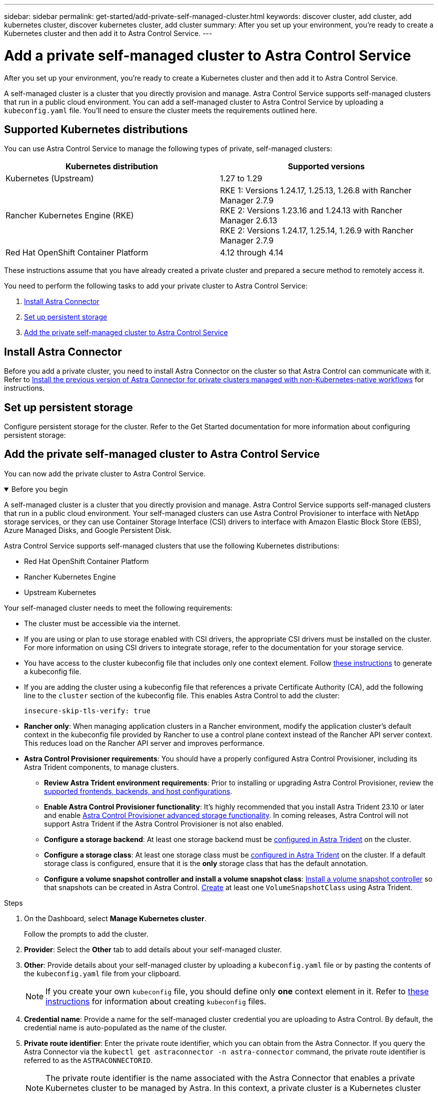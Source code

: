 ---
sidebar: sidebar
permalink: get-started/add-private-self-managed-cluster.html
keywords: discover cluster, add cluster, add kubernetes cluster, discover kubernetes cluster, add cluster
summary: After you set up your environment, you're ready to create a Kubernetes cluster and then add it to Astra Control Service.
---

= Add a private self-managed cluster to Astra Control Service
:hardbreaks:
:icons: font
:imagesdir: ../media/get-started/

[.lead]
After you set up your environment, you're ready to create a Kubernetes cluster and then add it to Astra Control Service.

A self-managed cluster is a cluster that you directly provision and manage. Astra Control Service supports self-managed clusters that run in a public cloud environment. You can add a self-managed cluster to Astra Control Service by uploading a `kubeconfig.yaml` file. You'll need to ensure the cluster meets the requirements outlined here.

== Supported Kubernetes distributions

You can use Astra Control Service to manage the following types of private, self-managed clusters:

[cols="2*",options="header"]
|===
|Kubernetes distribution |Supported versions

// |Azure Kubernetes Service on Azure Stack HCI
// |Azure Stack HCI 21H2 and 22H2 with AKS 1.24.x and 1.25.x

// |Google Anthos
// |1.15 through 1.16

|Kubernetes (Upstream)
|1.27 to 1.29

|Rancher Kubernetes Engine (RKE)
|RKE 1: Versions 1.24.17, 1.25.13, 1.26.8 with Rancher Manager 2.7.9
RKE 2: Versions 1.23.16 and 1.24.13 with Rancher Manager 2.6.13
RKE 2: Versions 1.24.17, 1.25.14, 1.26.9 with Rancher Manager 2.7.9

|Red Hat OpenShift Container Platform
|4.12 through 4.14


// |VMware Tanzu Kubernetes Grid
// |1.6

// |VMware Tanzu Kubernetes Grid Integrated Edition
// |1.16.x
|===

These instructions assume that you have already created a private cluster and prepared a secure method to remotely access it.

You need to perform the following tasks to add your private cluster to Astra Control Service:

. <<Install Astra Connector>>
. <<Set up persistent storage>>
. <<Add the private self-managed cluster to Astra Control Service>>

== Install Astra Connector
Before you add a private cluster, you need to install Astra Connector on the cluster so that Astra Control can communicate with it. Refer to link:install-astra-connector-previous.html[Install the previous version of Astra Connector for private clusters managed with non-Kubernetes-native workflows] for instructions.

== Set up persistent storage
Configure persistent storage for the cluster. Refer to the Get Started documentation for more information about configuring persistent storage:

ifdef::azure[]
* link:set-up-microsoft-azure-with-anf.html[Set up Microsoft Azure with Azure NetApp Files^]
* link:set-up-microsoft-azure-with-amd.html[Set up Microsoft Azure with Azure managed disks^]
endif::azure[]
ifdef::aws[]
* link:set-up-amazon-web-services.html[Set up Amazon Web Services^]
endif::aws[]
ifdef::gcp[]
* link:set-up-google-cloud.html[Set up Google Cloud^]
endif::gcp[]

== Add the private self-managed cluster to Astra Control Service
You can now add the private cluster to Astra Control Service. 

.Before you begin
[%collapsible%open]
=======
A self-managed cluster is a cluster that you directly provision and manage. Astra Control Service supports self-managed clusters that run in a public cloud environment. Your self-managed clusters can use Astra Control Provisioner to interface with NetApp storage services, or they can use Container Storage Interface (CSI) drivers to interface with Amazon Elastic Block Store (EBS), Azure Managed Disks, and Google Persistent Disk. 

Astra Control Service supports self-managed clusters that use the following Kubernetes distributions:

* Red Hat OpenShift Container Platform
* Rancher Kubernetes Engine
* Upstream Kubernetes 

Your self-managed cluster needs to meet the following requirements:

* The cluster must be accessible via the internet.
//* The cluster cannot be hosted within your on-premises network; it must be hosted in a public cloud environment.
* If you are using or plan to use storage enabled with CSI drivers, the appropriate CSI drivers must be installed on the cluster. For more information on using CSI drivers to integrate storage, refer to the documentation for your storage service.
* You have access to the cluster kubeconfig file that includes only one context element. Follow link:create-kubeconfig.html[these instructions^] to generate a kubeconfig file.
* If you are adding the cluster using a kubeconfig file that references a private Certificate Authority (CA), add the following line to the `cluster` section of the kubeconfig file. This enables Astra Control to add the cluster:
+
----
insecure-skip-tls-verify: true
----
* *Rancher only*: When managing application clusters in a Rancher environment, modify the application cluster's default context in the kubeconfig file provided by Rancher to use a control plane context instead of the Rancher API server context. This reduces load on the Rancher API server and improves performance.

* *Astra Control Provisioner requirements*: You should have a properly configured Astra Control Provisioner, including its Astra Trident components, to manage clusters.
//acp to trident revert

** *Review Astra Trident environment requirements*: Prior to installing or upgrading Astra Control Provisioner, review the https://docs.netapp.com/us-en/trident/trident-get-started/requirements.html[supported frontends, backends, and host configurations^].

**	*Enable Astra Control Provisioner functionality*: It's highly recommended that you install Astra Trident 23.10 or later and enable link:../use/enable-acp.html[Astra Control Provisioner advanced storage functionality]. In coming releases, Astra Control will not support Astra Trident if the Astra Control Provisioner is not also enabled.
//acp to trident revert

** *Configure a storage backend*: At least one storage backend must be https://docs.netapp.com/us-en/trident/trident-use/backends.html[configured in Astra Trident^] on the cluster.

** *Configure a storage class*: At least one storage class must be https://docs.netapp.com/us-en/trident/trident-use/manage-stor-class.html[configured in Astra Trident^] on the cluster. If a default storage class is configured, ensure that it is the *only* storage class that has the default annotation.

** *Configure a volume snapshot controller and install a volume snapshot class*: https://docs.netapp.com/us-en/trident/trident-use/vol-snapshots.html#deploy-a-volume-snapshot-controller[Install a volume snapshot controller] so that snapshots can be created in Astra Control. https://docs.netapp.com/us-en/trident/trident-use/vol-snapshots.html#create-a-volume-snapshot[Create^] at least one `VolumeSnapshotClass` using Astra Trident.
// Removed ONTAP credentials commands from ACC as Vijitha said they are not needed - ASTRADOC-21
=======

.Steps

. On the Dashboard, select *Manage Kubernetes cluster*.
+
Follow the prompts to add the cluster.

. *Provider*: Select the *Other* tab to add details about your self-managed cluster.

. *Other*: Provide details about your self-managed cluster by uploading a `kubeconfig.yaml` file or by pasting the contents of the `kubeconfig.yaml` file from your clipboard.
+
NOTE: If you create your own `kubeconfig` file, you should define only *one* context element in it. Refer to link:create-kubeconfig.html[these instructions^] for information about creating `kubeconfig` files.

. *Credential name*: Provide a name for the self-managed cluster credential you are uploading to Astra Control. By default, the credential name is auto-populated as the name of the cluster.

. *Private route identifier*: Enter the private route identifier, which you can obtain from the Astra Connector. If you query the Astra Connector via the `kubectl get astraconnector -n astra-connector` command, the private route identifier is referred to as the `ASTRACONNECTORID`.
+
NOTE: The private route identifier is the name associated with the Astra Connector that enables a private Kubernetes cluster to be managed by Astra. In this context, a private cluster is a Kubernetes cluster that does not expose its API server to the internet.

. Select *Next*.
. (Optional) *Storage*: Optionally, select the storage class that you'd like Kubernetes applications deployed to this cluster to use by default.
.. To select a new default storage class for the cluster, enable the *Assign a new default storage class* check box.
.. Select a new default storage class from the list.
+

[NOTE]
====
Each cloud provider storage service displays the following price, performance, and resilience information:

ifdef::gcp[]
* Cloud Volumes Service for Google Cloud: Price, performance, and resilience information
* Google Persistent Disk: No price, performance, or resilience information available
endif::gcp[]
ifdef::azure[]
* Azure NetApp Files: Performance and resilience information
* Azure Managed disks: No price, performance, or resilience information available
endif::azure[]
ifdef::aws[]
* Amazon Elastic Block Store: No price, performance, or resilience information available
* Amazon FSx for NetApp ONTAP: No price, performance, or resilience information available
endif::aws[]
* NetApp Cloud Volumes ONTAP: No price, performance, or resilience information available
====
+
Each storage class can utilize one of the following services:

ifdef::gcp[]
* https://cloud.netapp.com/cloud-volumes-service-for-gcp[Cloud Volumes Service for Google Cloud^]
* https://cloud.google.com/persistent-disk/[Google Persistent Disk^]
endif::gcp[]
ifdef::azure[]
* https://cloud.netapp.com/azure-netapp-files[Azure NetApp Files^]
* https://docs.microsoft.com/en-us/azure/virtual-machines/managed-disks-overview[Azure managed disks^]
endif::azure[]
ifdef::aws[]
* https://docs.aws.amazon.com/ebs/[Amazon Elastic Block Store^]
* https://docs.aws.amazon.com/fsx/latest/ONTAPGuide/what-is-fsx-ontap.html[Amazon FSx for NetApp ONTAP^]
endif::aws[]
* https://www.netapp.com/cloud-services/cloud-volumes-ontap/what-is-cloud-volumes/[NetApp Cloud Volumes ONTAP^]
+
ifndef::gcp,azure[]
Learn more about link:../learn/aws-storage.html[storage classes for Amazon Web Services clusters].
endif::gcp,azure[]
ifndef::gcp,aws[]
Learn more about link:../learn/azure-storage.html[storage classes for AKS clusters].
endif::gcp,aws[]
ifndef::azure,aws[]
Learn more about link:../learn/choose-class-and-size.html[storage classes for GKE clusters].
endif::azure,aws[]
ifdef::gcp+azure+aws[]
Learn more about link:../learn/aws-storage.html[storage classes for Amazon Web Services clusters], link:../learn/choose-class-and-size.html[storage classes for GKE clusters], and link:../learn/azure-storage.html[storage classes for AKS clusters].
endif::gcp+azure+aws[]

. Select *Next*.
. *Review & Approve*: Review the configuration details.
. Select *Add* to add the cluster to Astra Control Service.

== Change the default storage class
You can change the default storage class for a cluster.

=== Change the default storage class using Astra Control
You can change the default storage class for a cluster from within Astra Control. If your cluster uses a previously installed storage backend service, you might not be able to use this method to change the default storage class (the *Set as default* action is not selectable). In this case, you can <<Change the default storage class using the command line>>.

.Steps

. In the Astra Control Service UI, select *Clusters*.
. On the *Clusters* page, select the cluster that you want to change.
. Select the *Storage* tab.
. Select the *Storage classes* category.
. Select the *Actions* menu for the storage class that you want to set as default.
. Select *Set as default*.

=== Change the default storage class using the command line
You can change the default storage class for a cluster using Kubernetes commands. This method works regardless of your cluster's configuration.

.Steps

. Log in to your Kubernetes cluster. 
. List the storage classes in your cluster:
+
[source,console]
----
kubectl get storageclass
----
. Remove the default designation from the default storage class. Replace <SC_NAME> with the name of the storage class: 
+
[source,console]
----
kubectl patch storageclass <SC_NAME> -p '{"metadata": {"annotations":{"storageclass.kubernetes.io/is-default-class":"false"}}}'
----
. Mark a different storage class as default. Replace <SC_NAME> with the name of the storage class:
+
[source,console]
----
kubectl patch storageclass <SC_NAME> -p '{"metadata": {"annotations":{"storageclass.kubernetes.io/is-default-class":"true"}}}'
----
. Confirm the new default storage class:
+
[source,console]
----
kubectl get storageclass
----
ifdef::azure[]